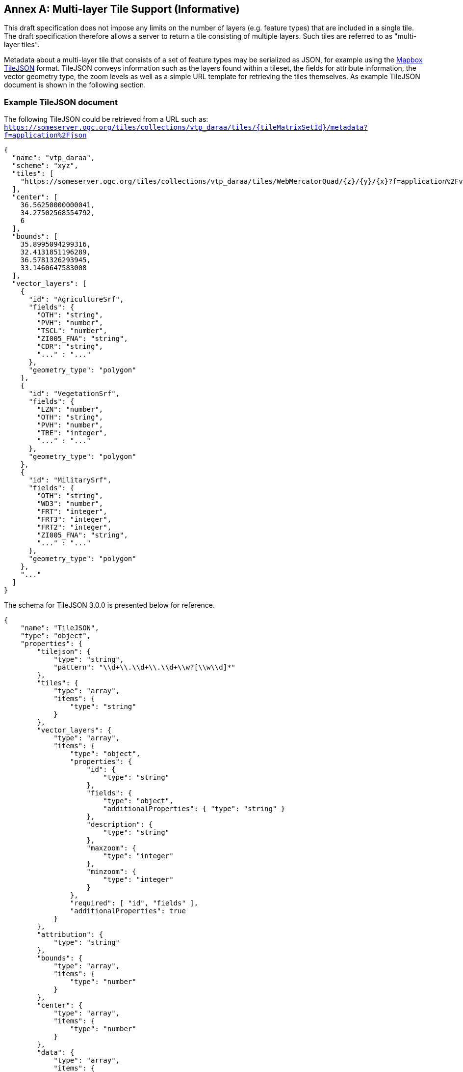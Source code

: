 [appendix]
:appendix-caption: Annex
== Multi-layer Tile Support (Informative)

This draft specification does not impose any limits on the number of layers (e.g. feature types) that are included in a single tile. The draft specification therefore allows a server to return a tile consisting of multiple layers. Such tiles are referred to as "multi-layer tiles".

Metadata about a multi-layer tile that consists of a set of feature types may be serialized as JSON, for example using the https://github.com/mapbox/tilejson-spec[Mapbox TileJSON] format. TileJSON conveys information such as the layers found within a tileset, the fields for attribute information, the vector geometry type, the zoom levels as well as a simple URL template for retrieving the tiles themselves. As example TileJSON document is shown in the following section.

=== Example TileJSON document

The following TileJSON could be retrieved from a URL such as: ``https://someserver.ogc.org/tiles/collections/vtp_daraa/tiles/{tileMatrixSetId}/metadata?f=application%2Fjson``

[source,json]
----
{
  "name": "vtp_daraa",
  "scheme": "xyz",
  "tiles": [
    "https://someserver.ogc.org/tiles/collections/vtp_daraa/tiles/WebMercatorQuad/{z}/{y}/{x}?f=application%2Fvnd.mapbox-vector-tile"
  ],
  "center": [
    36.56250000000041,
    34.27502568554792,
    6
  ],
  "bounds": [
    35.8995094299316,
    32.4131851196289,
    36.5781326293945,
    33.1460647583008
  ],
  "vector_layers": [
    {
      "id": "AgricultureSrf",
      "fields": {
        "OTH": "string",
        "PVH": "number",
        "TSCL": "number",
        "ZI005_FNA": "string",
        "CDR": "string",
        "..." : "..."
      },
      "geometry_type": "polygon"
    },
    {
      "id": "VegetationSrf",
      "fields": {
        "LZN": "number",
        "OTH": "string",
        "PVH": "number",
        "TRE": "integer",
        "..." : "..."
      },
      "geometry_type": "polygon"
    },
    {
      "id": "MilitarySrf",
      "fields": {
        "OTH": "string",
        "WD3": "number",
        "FRT": "integer",
        "FRT3": "integer",
        "FRT2": "integer",
        "ZI005_FNA": "string",
        "..." : "..."
      },
      "geometry_type": "polygon"
    },
    "..."
  ]
}

----

The schema for TileJSON 3.0.0 is presented below for reference.

[source,json]
----
{
    "name": "TileJSON",
    "type": "object",
    "properties": {
        "tilejson": {
            "type": "string",
            "pattern": "\\d+\\.\\d+\\.\\d+\\w?[\\w\\d]*"
        },
        "tiles": {
            "type": "array",
            "items": {
                "type": "string"
            }
        },
        "vector_layers": {
            "type": "array",
            "items": {
                "type": "object",
                "properties": {
                    "id": {
                        "type": "string"
                    },
                    "fields": {
                        "type": "object",
                        "additionalProperties": { "type": "string" }
                    },
                    "description": {
                        "type": "string"
                    },
                    "maxzoom": {
                        "type": "integer"
                    },
                    "minzoom": {
                        "type": "integer"
                    }
                },
                "required": [ "id", "fields" ],
                "additionalProperties": true
            }
        },
        "attribution": {
            "type": "string"
        },
        "bounds": {
            "type": "array",
            "items": {
                "type": "number"
            }
        },
        "center": {
            "type": "array",
            "items": {
                "type": "number"
            }
        },
        "data": {
            "type": "array",
            "items": {
                "type": "string"
            }
        },
        "description": {
            "type": "string"
        },
        "fillzoom": {
            "minimum": 0,
            "maximum": 30,
            "type": "integer"
        },
        "grids": {
            "type": "array",
            "items": {
                "type": "string"
            }
        },
        "legend": {
            "type": "string"
        },
        "maxzoom": {
            "minimum": 0,
            "maximum": 30,
            "type": "integer"
        },
        "minzoom": {
            "minimum": 0,
            "maximum": 30,
            "type": "integer"
        },
        "name": {
            "type": "string"
        },
        "scheme": {
            "type": "string"
        },
        "template": {
            "type": "string"
        },
        "version": {
            "type": "string",
            "pattern": "\\d+\\.\\d+\\.\\d+\\w?[\\w\\d]*"
        }
    },
    "required": ["tilejson", "tiles", "vector_layers"],
    "additionalProperties": true
}
----
